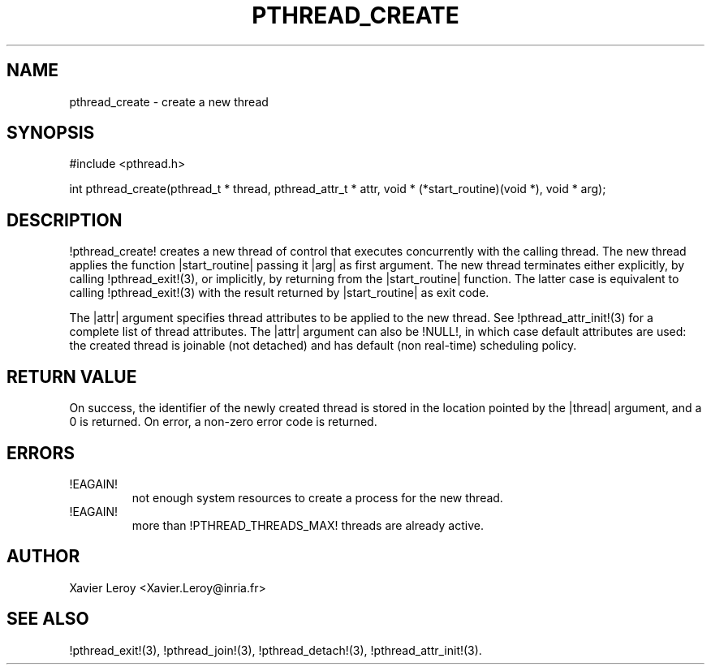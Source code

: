 .TH PTHREAD_CREATE 3 LinuxThreads

.SH NAME
pthread_create \- create a new thread

.SH SYNOPSIS
#include <pthread.h>

int pthread_create(pthread_t * thread, pthread_attr_t * attr, void * (*start_routine)(void *), void * arg);

.SH DESCRIPTION
!pthread_create! creates a new thread of control that executes
concurrently with the calling thread. The new thread applies the
function |start_routine| passing it |arg| as first argument. The new
thread terminates either explicitly, by calling !pthread_exit!(3),
or implicitly, by returning from the |start_routine| function. The
latter case is equivalent to calling !pthread_exit!(3) with the result
returned by |start_routine| as exit code.

The |attr| argument specifies thread attributes to be applied to the
new thread. See !pthread_attr_init!(3) for a complete list of thread
attributes. The |attr| argument can also be !NULL!, in which case
default attributes are used: the created thread is joinable (not
detached) and has default (non real-time) scheduling policy.

.SH "RETURN VALUE"
On success, the identifier of the newly created thread is stored in
the location pointed by the |thread| argument, and a 0 is returned. On
error, a non-zero error code is returned.

.SH ERRORS
.TP
!EAGAIN!
not enough system resources to create a process for the new thread.
.TP
!EAGAIN!
more than !PTHREAD_THREADS_MAX! threads are already active.

.SH AUTHOR
Xavier Leroy <Xavier.Leroy@inria.fr>

.SH "SEE ALSO"
!pthread_exit!(3),
!pthread_join!(3),
!pthread_detach!(3),
!pthread_attr_init!(3).

